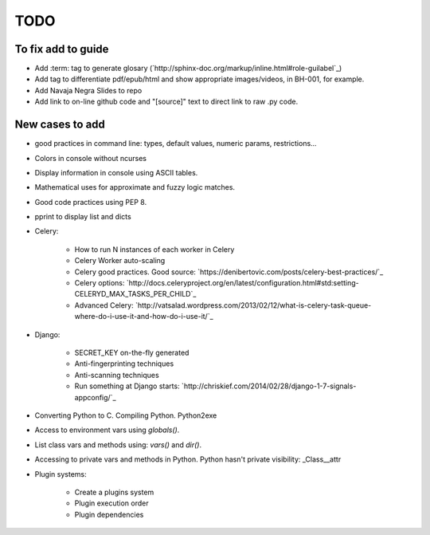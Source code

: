 TODO
====

To fix add to guide
-------------------

+ Add :term: tag to generate glosary (`http://sphinx-doc.org/markup/inline.html#role-guilabel`_)
+ Add tag to differentiate pdf/epub/html and show appropriate images/videos, in BH-001, for example.
+ Add Navaja Negra Slides to repo
+ Add link to on-line github code and "[source]" text to direct link to raw .py code.

New cases to add
----------------

+ good practices in command line: types, default values, numeric params, restrictions...
+ Colors in console without ncurses
+ Display information in console using ASCII tables.
+ Mathematical uses for approximate and fuzzy logic matches.
+ Good code practices using PEP 8.
+ pprint to display list and dicts
+ Celery:

    + How to run N instances of each worker in Celery
    + Celery Worker auto-scaling
    + Celery good practices. Good source: `https://denibertovic.com/posts/celery-best-practices/`_
    + Celery options: `http://docs.celeryproject.org/en/latest/configuration.html#std:setting-CELERYD_MAX_TASKS_PER_CHILD`_
    + Advanced Celery: `http://vatsalad.wordpress.com/2013/02/12/what-is-celery-task-queue-where-do-i-use-it-and-how-do-i-use-it/`_
+ Django:

    + SECRET_KEY on-the-fly generated
    + Anti-fingerprinting techniques
    + Anti-scanning techniques
    + Run something at Django starts: `http://chriskief.com/2014/02/28/django-1-7-signals-appconfig/`_
+ Converting Python to C. Compiling Python. Python2exe
+ Access to environment vars using *globals()*.
+ List class vars and methods using: *vars()* and *dir()*.
+ Accessing to private vars and methods in Python. Python hasn't private visibility: _Class__attr
+ Plugin systems:

    + Create a plugins system
    + Plugin execution order
    + Plugin dependencies